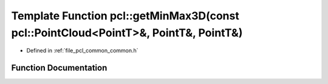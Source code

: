 .. _exhale_function_group__common_1ga3166f09aafd659f69dc75e63f5e10f81:

Template Function pcl::getMinMax3D(const pcl::PointCloud<PointT>&, PointT&, PointT&)
====================================================================================

- Defined in :ref:`file_pcl_common_common.h`


Function Documentation
----------------------


.. doxygenfunction:: pcl::getMinMax3D(const pcl::PointCloud<PointT>&, PointT&, PointT&)
